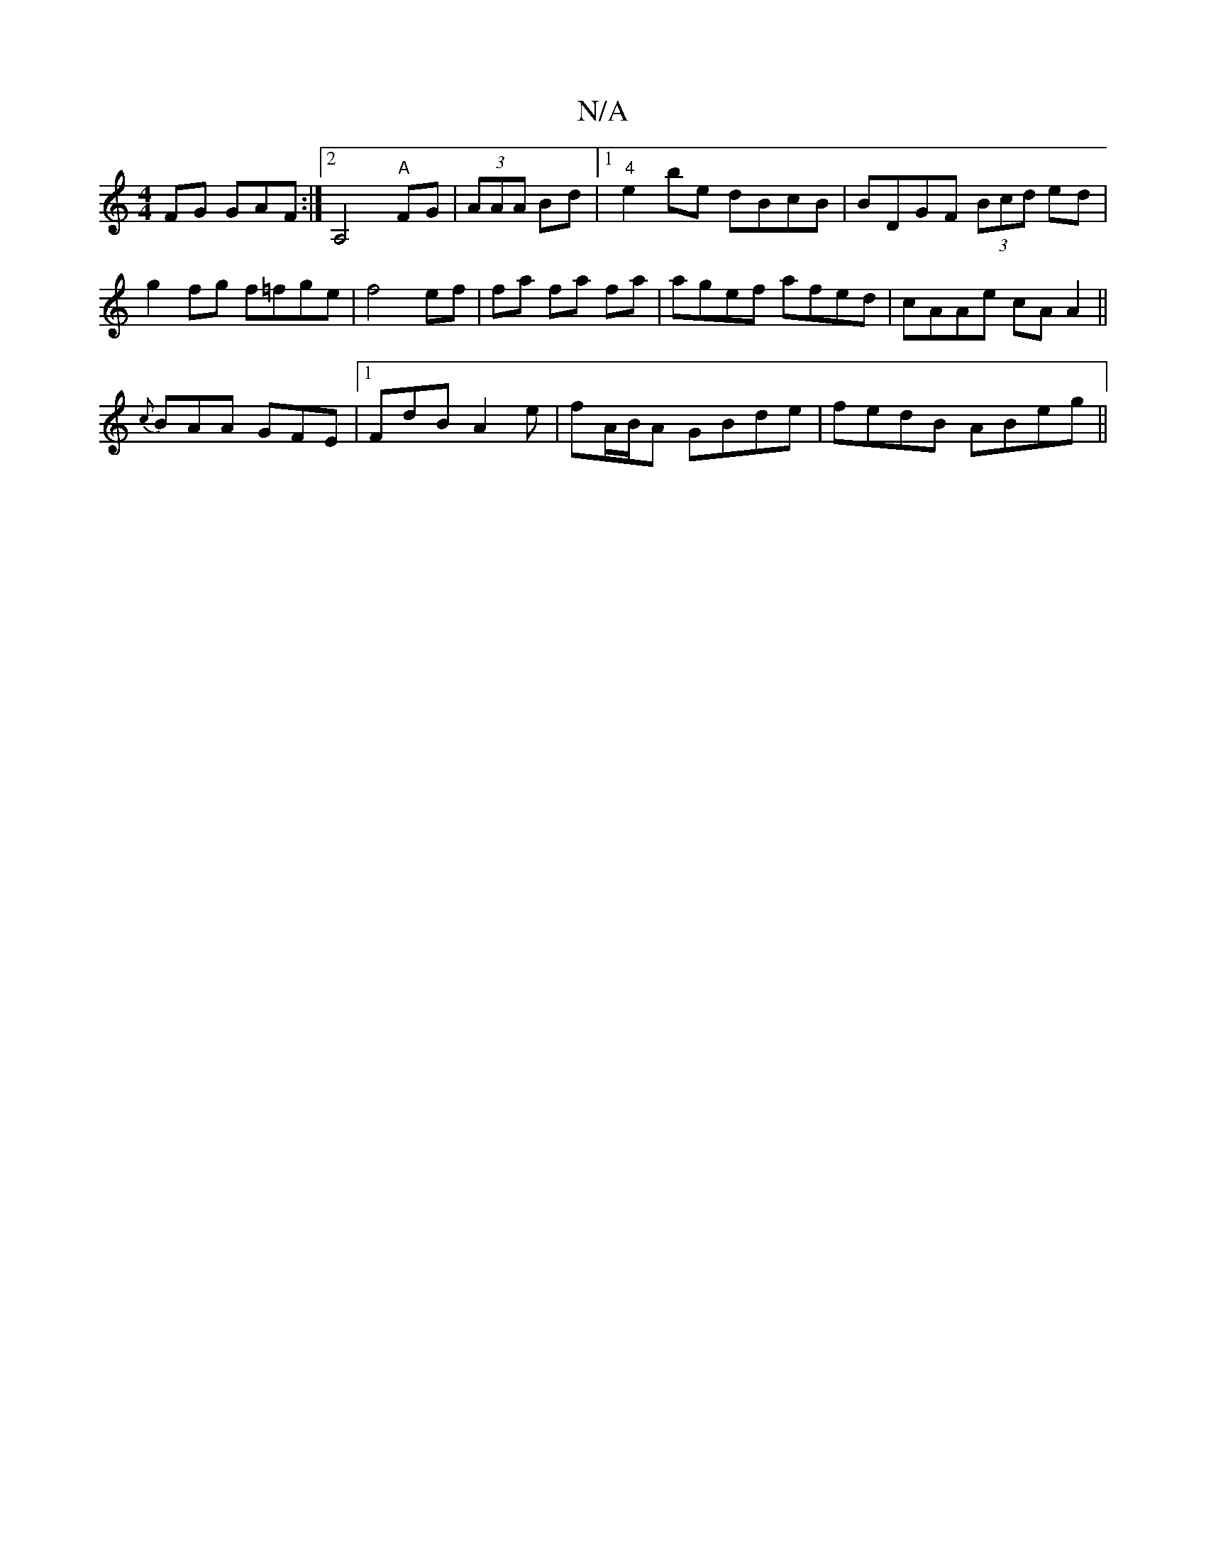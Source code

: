 X:1
T:N/A
M:4/4
R:N/A
K:Cmajor
FG GAF:|2 A,4"A"FG|(3AAA Bd |1 "4"e2be dBcB|BDGF (3Bcd ed|
g2fg f=fge|f4ef|fa fa fa| agef afed|cAAe cAA2||
{c}BAA GFE|1 FdB A2e | fA/B/A GBde | fedB ABeg||

FE G2 G2 E2|
dABA BcAF|GEE_B e4:|

|: EB c/